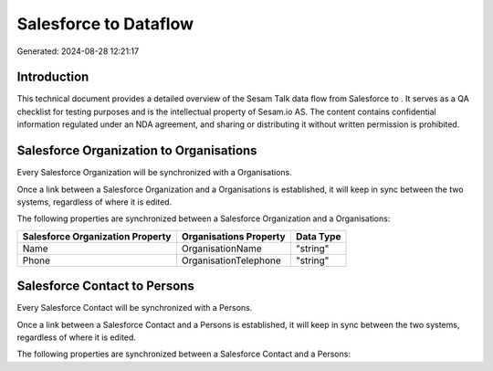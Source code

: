 =======================
Salesforce to  Dataflow
=======================

Generated: 2024-08-28 12:21:17

Introduction
------------

This technical document provides a detailed overview of the Sesam Talk data flow from Salesforce to . It serves as a QA checklist for testing purposes and is the intellectual property of Sesam.io AS. The content contains confidential information regulated under an NDA agreement, and sharing or distributing it without written permission is prohibited.

Salesforce Organization to  Organisations
-----------------------------------------
Every Salesforce Organization will be synchronized with a  Organisations.

Once a link between a Salesforce Organization and a  Organisations is established, it will keep in sync between the two systems, regardless of where it is edited.

The following properties are synchronized between a Salesforce Organization and a  Organisations:

.. list-table::
   :header-rows: 1

   * - Salesforce Organization Property
     -  Organisations Property
     -  Data Type
   * - Name	
     - OrganisationName
     - "string"
   * - Phone	
     - OrganisationTelephone
     - "string"


Salesforce Contact to  Persons
------------------------------
Every Salesforce Contact will be synchronized with a  Persons.

Once a link between a Salesforce Contact and a  Persons is established, it will keep in sync between the two systems, regardless of where it is edited.

The following properties are synchronized between a Salesforce Contact and a  Persons:

.. list-table::
   :header-rows: 1

   * - Salesforce Contact Property
     -  Persons Property
     -  Data Type

